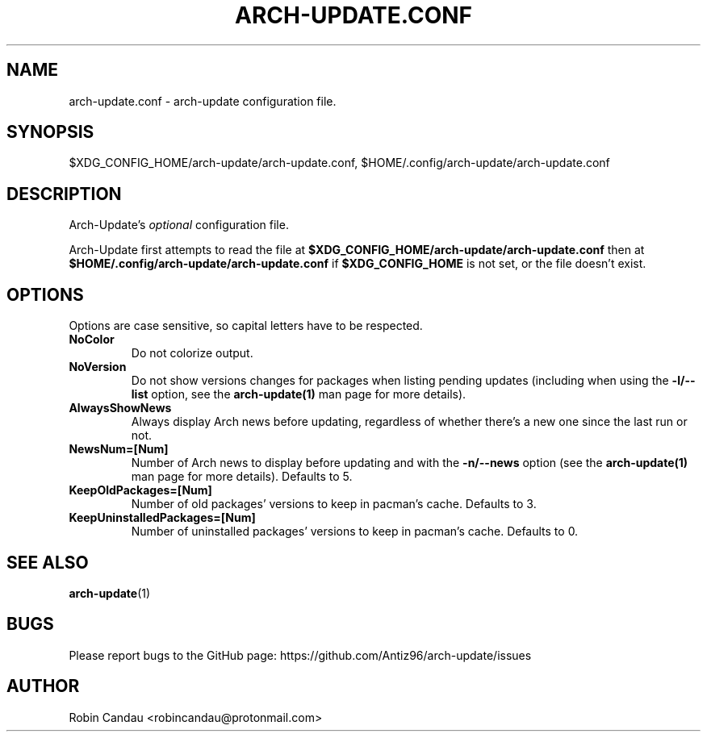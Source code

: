 .TH "ARCH-UPDATE.CONF" "5" "March 2024" "Arch-Update 1.14.4" "Arch-Update Manual"

.SH NAME
arch-update.conf \- arch-update configuration file.

.SH SYNOPSIS
$XDG_CONFIG_HOME/arch-update/arch-update.conf, $HOME/.config/arch-update/arch-update.conf

.SH DESCRIPTION
.RI "Arch-Update's " "optional " "configuration file."

.RB "Arch-Update first attempts to read the file at " "$XDG_CONFIG_HOME/arch-update/arch-update.conf " "then at " "$HOME/.config/arch-update/arch-update.conf " "if " "$XDG_CONFIG_HOME " "is not set, or the file doesn't exist."

.SH OPTIONS
.PP
Options are case sensitive, so capital letters have to be respected.

.PP

.TP
.B NoColor
Do not colorize output.

.TP
.B NoVersion
.RB "Do not show versions changes for packages when listing pending updates (including when using the " "-l/--list " "option, see the " "arch-update(1) " "man page for more details)."

.TP
.B AlwaysShowNews
Always display Arch news before updating, regardless of whether there's a new one since the last run or not.

.TP
.B NewsNum=[Num]
.RB "Number of Arch news to display before updating and with the " "-n/--news " "option (see the " "arch-update(1) " "man page for more details). Defaults to 5."

.TP
.B KeepOldPackages=[Num]
Number of old packages' versions to keep in pacman's cache. Defaults to 3.

.TP
.B KeepUninstalledPackages=[Num]
Number of uninstalled packages' versions to keep in pacman's cache. Defaults to 0.

.SH SEE ALSO
.BR arch-update (1)

.SH BUGS
Please report bugs to the GitHub page: https://github.com/Antiz96/arch-update/issues

.SH AUTHOR
Robin Candau <robincandau@protonmail.com>
